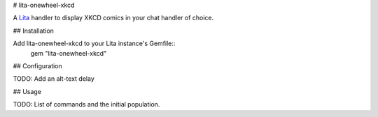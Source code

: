 # lita-onewheel-xkcd

.. image:: https://travis-ci.org/onewheelskyward/lita-onewheel-xkcd.png?branch=master :target: https://travis-ci.org/onewheelskyward/lita-onewheel-xkcd
.. image:: https://coveralls.io/repos/onewheelskyward/lita-onewheel-xkcd/badge.svg?branch=master&service=github :target: https://coveralls.io/github/onewheelskyward/lita-onewheel-xkcd?branch=master

A Lita_ handler to display XKCD comics in your chat handler of choice.  

## Installation

Add lita-onewheel-xkcd to your Lita instance's Gemfile::
  gem "lita-onewheel-xkcd"


## Configuration

TODO: Add an alt-text delay

## Usage

TODO: List of commands and the initial population.

.. _Lita: http://lita.io/
